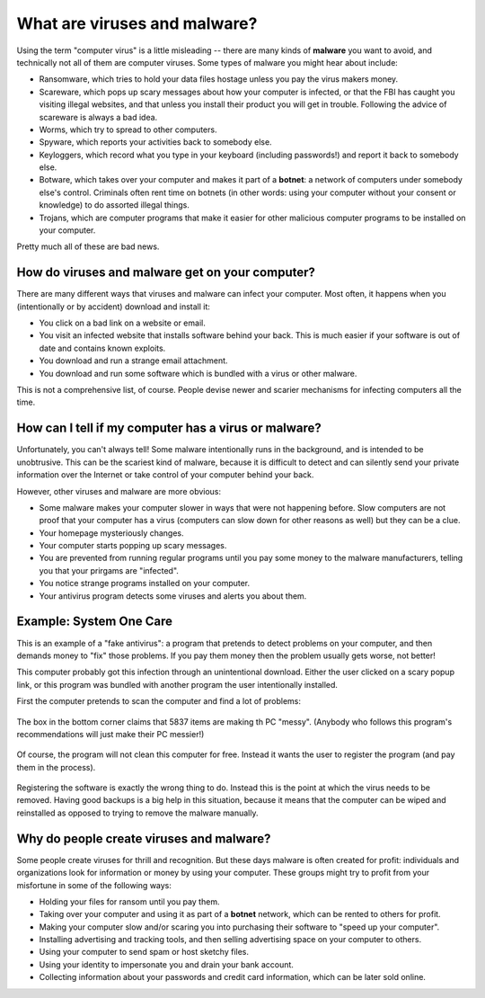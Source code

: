 What are viruses and malware?
-----------------------------

Using the term "computer virus" is a little misleading -- there are many
kinds of **malware** you want to avoid, and technically not all of them
are computer viruses. Some types of malware you might hear about
include:

-  Ransomware, which tries to hold your data files hostage unless you
   pay the virus makers money.
-  Scareware, which pops up scary messages about how your computer is
   infected, or that the FBI has caught you visiting illegal websites,
   and that unless you install their product you will get in trouble.
   Following the advice of scareware is always a bad idea.
-  Worms, which try to spread to other computers.
-  Spyware, which reports your activities back to somebody else.
-  Keyloggers, which record what you type in your keyboard (including
   passwords!) and report it back to somebody else.
-  Botware, which takes over your computer and makes it part of a
   **botnet**: a network of computers under somebody else's control.
   Criminals often rent time on botnets (in other words: using your
   computer without your consent or knowledge) to do assorted illegal
   things.
-  Trojans, which are computer programs that make it easier for other
   malicious computer programs to be installed on your computer.

Pretty much all of these are bad news.

How do viruses and malware get on your computer?
~~~~~~~~~~~~~~~~~~~~~~~~~~~~~~~~~~~~~~~~~~~~~~~~

There are many different ways that viruses and malware can infect your
computer. Most often, it happens when you (intentionally or by accident)
download and install it:

-  You click on a bad link on a website or email.
-  You visit an infected website that installs software behind your
   back. This is much easier if your software is out of date and
   contains known exploits.
-  You download and run a strange email attachment.
-  You download and run some software which is bundled with a virus or
   other malware.

This is not a comprehensive list, of course. People devise newer and
scarier mechanisms for infecting computers all the time.

How can I tell if my computer has a virus or malware?
~~~~~~~~~~~~~~~~~~~~~~~~~~~~~~~~~~~~~~~~~~~~~~~~~~~~~

Unfortunately, you can't always tell! Some malware intentionally runs
in the background, and is intended to be unobtrusive. This can be the
scariest kind of malware, because it is difficult to detect and can
silently send your private information over the Internet or take
control of your computer behind your back. 

However, other viruses and malware are more obvious: 

- Some malware makes your computer slower in ways that were not
  happening before. Slow computers are not proof that your computer
  has a virus (computers can slow down for other reasons as well) but
  they can be a clue. 

- Your homepage mysteriously changes.

- Your computer starts popping up scary messages. 

- You are prevented from running regular programs until you pay some money to the malware manufacturers, telling you that your prirgams are "infected".

- You notice strange programs installed on your computer.

- Your antivirus program detects some viruses and alerts you about
  them. 


Example: System One Care
~~~~~~~~~~~~~~~~~~~~~~~~

This is an example of a "fake antivirus": a program that pretends to
detect problems on your computer, and then demands money to "fix"
those problems. If you pay them money then the problem usually gets
worse, not better!

This computer probably got this infection through an unintentional
download. Either the user clicked on a scary popup link, or this
program was bundled with another program the user intentionally
installed. 

First the computer pretends to scan the computer and find a lot of
problems: 

.. figure:: pix/40-aboutviruses/10-onesystemcare/10-malware-desktop.png
   :align: center
   :alt: One System Care Desktop screen

The box in the bottom corner claims that 5837 items are making th PC "messy". (Anybody who follows this program's recommendations will just make their PC messier!)


.. figure:: pix/40-aboutviruses/10-onesystemcare/20-malware-superclean.png
   :align: center
   :alt: 5837 items are making your PC messy.

Of course, the program will not clean this computer for free. Instead it wants the user to register the program (and pay them in the process). 


.. figure:: pix/40-aboutviruses/10-onesystemcare/30-register.png
   :align: center
   :alt: Nag screen to register your software.

Registering the software is exactly the wrong thing to do. Instead this is the point at which the virus needs to be removed. Having good backups is a big help in this situation, because it means that the computer can be wiped and reinstalled as opposed to trying to remove the malware manually.

Why do people create viruses and malware?
~~~~~~~~~~~~~~~~~~~~~~~~~~~~~~~~~~~~~~~~~

Some people create viruses for thrill and recognition. But these days
malware is often created for profit: individuals and organizations
look for information or money by using your computer. These groups
might try to profit from your misfortune in some of the following
ways:

- Holding your files for ransom until you pay them.
- Taking over your computer and using it as part of a **botnet**
  network, which can be rented to others for profit.
- Making your computer slow and/or scaring you into purchasing their
  software to "speed up your computer".
- Installing advertising and tracking tools, and then selling
  advertising space on your computer to others.
- Using your computer to send spam or host sketchy files.
- Using your identity to impersonate you and drain your bank account.
- Collecting information about your passwords and credit card
  information, which can be later sold online.

